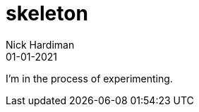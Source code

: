 = skeleton
Nick Hardiman 
:source-highlighter: highlight.js
:revdate: 01-01-2021

I'm in the process of experimenting.

